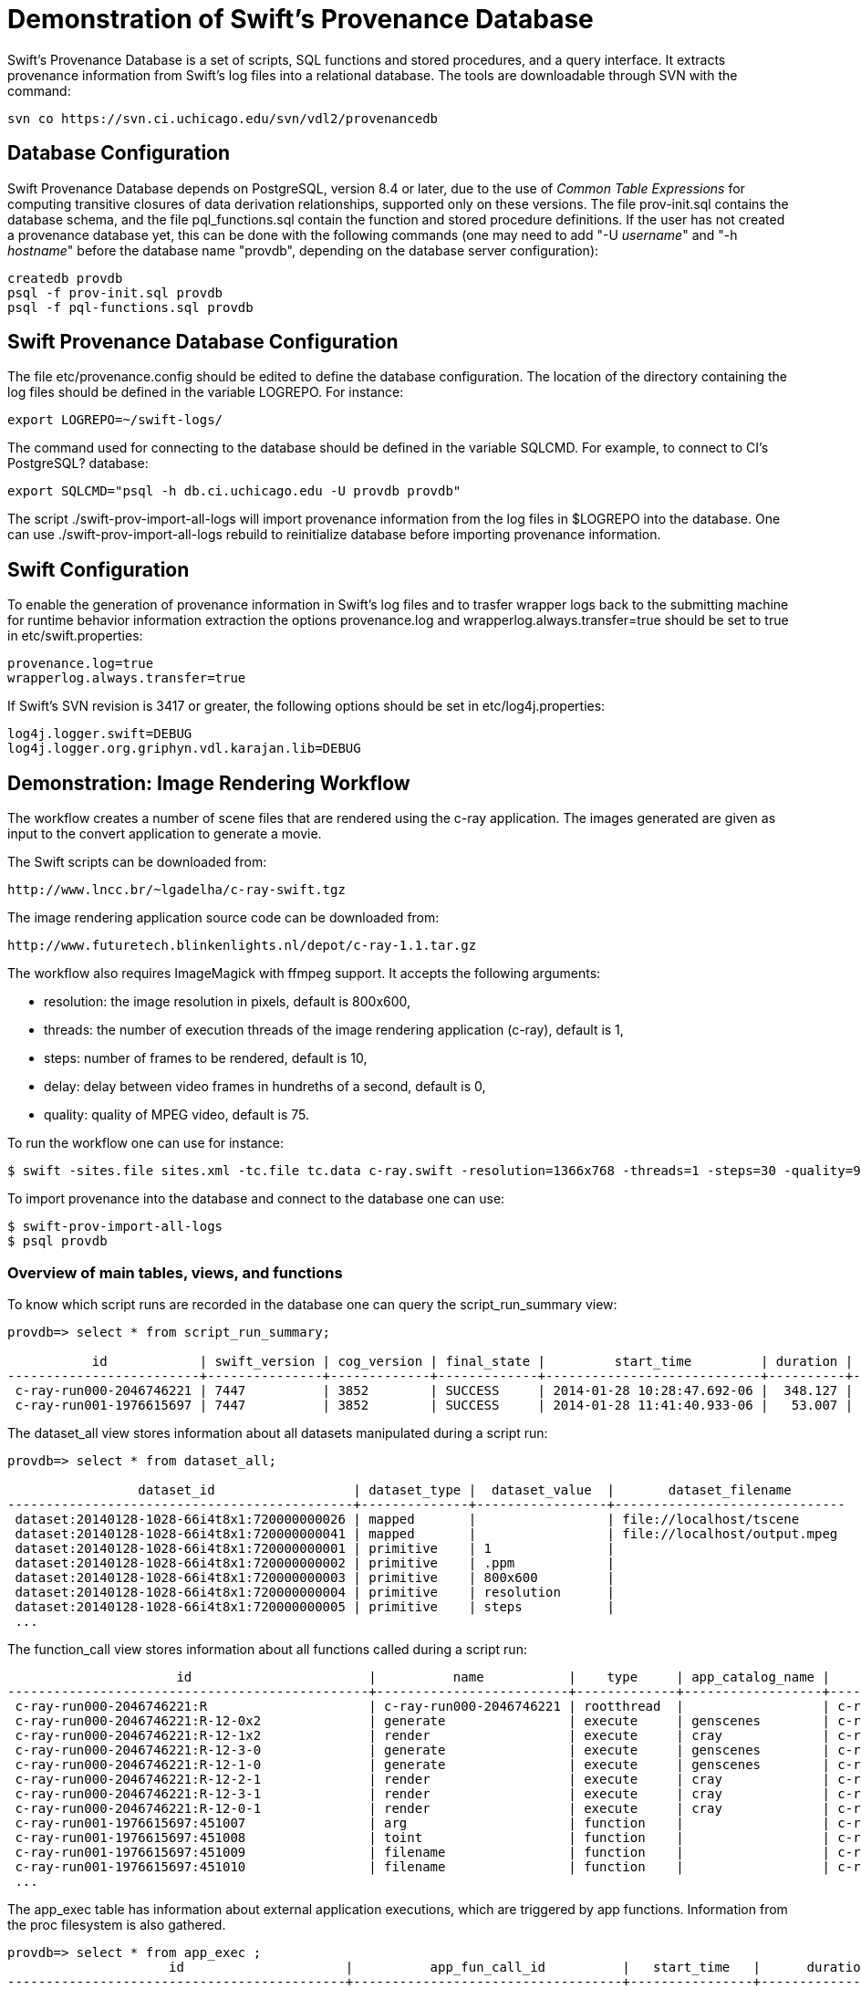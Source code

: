 = Demonstration of Swift's Provenance Database =

Swift's Provenance Database is a set of scripts, SQL functions and stored procedures, and a query interface. It extracts provenance information from Swift's log files into a relational database. The tools are downloadable through SVN with the command:

--------------------------------------
svn co https://svn.ci.uchicago.edu/svn/vdl2/provenancedb
--------------------------------------

== Database Configuration

Swift Provenance Database depends on PostgreSQL, version 8.4 or later, due to the use of _Common Table Expressions_ for computing transitive closures of data derivation relationships, supported only on these versions. The file +prov-init.sql+ contains the database schema, and the file +pql_functions.sql+ contain the function and stored procedure definitions. If the user has not created a provenance database yet, this can be done with the following commands (one may need to add "+-U+ _username_" and "+-h+ _hostname_" before the database name "+provdb+", depending on the database server configuration):

--------------------------------------
createdb provdb
psql -f prov-init.sql provdb
psql -f pql-functions.sql provdb
--------------------------------------

== Swift Provenance Database Configuration

The file +etc/provenance.config+ should be edited to define the database configuration. The location of the directory containing the log files should be defined in the variable +LOGREPO+. For instance:

--------------------------------------
export LOGREPO=~/swift-logs/
--------------------------------------

The command used for connecting to the database should be defined in the variable SQLCMD. For example, to connect to CI's PostgreSQL? database:

--------------------------------------
export SQLCMD="psql -h db.ci.uchicago.edu -U provdb provdb"
--------------------------------------

The script +./swift-prov-import-all-logs+ will import provenance information from the log files in +$LOGREPO+ into the database. One can use +./swift-prov-import-all-logs rebuild+ to reinitialize database before importing provenance information. 

== Swift Configuration

To enable the generation of provenance information in Swift's log files and to trasfer wrapper logs back to the submitting machine for runtime behavior information extraction the options +provenance.log+ and wrapperlog.always.transfer=true should be set to true in +etc/swift.properties+:

--------------------------------------
provenance.log=true
wrapperlog.always.transfer=true
--------------------------------------

If Swift's SVN revision is 3417 or greater, the following options should be set in +etc/log4j.properties+:

--------------------------------------
log4j.logger.swift=DEBUG
log4j.logger.org.griphyn.vdl.karajan.lib=DEBUG
--------------------------------------

== Demonstration: Image Rendering Workflow

The workflow creates a number of scene files that are rendered using the +c-ray+ application. The images generated are given as input to the +convert+ application to generate a movie.  

The Swift scripts can be downloaded from:

--------------------------------------
http://www.lncc.br/~lgadelha/c-ray-swift.tgz
--------------------------------------

The image rendering application source code can be downloaded from:

--------------------------------------
http://www.futuretech.blinkenlights.nl/depot/c-ray-1.1.tar.gz
--------------------------------------

The workflow also requires ImageMagick with ffmpeg support. It accepts the following arguments:

- +resolution+: the image resolution in pixels, default is 800x600, 
- +threads+: the number of execution threads of the image rendering application (c-ray), default is 1,  
- +steps+: number of frames to be rendered, default is 10,
- +delay+: delay between video frames in hundreths of a second, default is 0,
- +quality+: quality of MPEG video, default is 75.

To run the workflow one can use for instance:

--------------------------------------
$ swift -sites.file sites.xml -tc.file tc.data c-ray.swift -resolution=1366x768 -threads=1 -steps=30 -quality=95 -delay=50
--------------------------------------

To import provenance into the database and connect to the database one can use:

--------------------------------------
$ swift-prov-import-all-logs
$ psql provdb
--------------------------------------

=== Overview of main tables, views, and functions ===

To know which script runs are recorded in the database one can query the +script_run_summary+ view:

--------------------------------------
provdb=> select * from script_run_summary;

           id            | swift_version | cog_version | final_state |         start_time         | duration | script_filename 
-------------------------+---------------+-------------+-------------+----------------------------+----------+-----------------
 c-ray-run000-2046746221 | 7447          | 3852        | SUCCESS     | 2014-01-28 10:28:47.692-06 |  348.127 | c-ray.swift
 c-ray-run001-1976615697 | 7447          | 3852        | SUCCESS     | 2014-01-28 11:41:40.933-06 |   53.007 | c-ray.swift
--------------------------------------

The +dataset_all+ view stores information about all datasets manipulated during a script run:

--------------------------------------
provdb=> select * from dataset_all;

                 dataset_id                  | dataset_type |  dataset_value  |       dataset_filename       
---------------------------------------------+--------------+-----------------+------------------------------
 dataset:20140128-1028-66i4t8x1:720000000026 | mapped       |                 | file://localhost/tscene
 dataset:20140128-1028-66i4t8x1:720000000041 | mapped       |                 | file://localhost/output.mpeg
 dataset:20140128-1028-66i4t8x1:720000000001 | primitive    | 1               | 
 dataset:20140128-1028-66i4t8x1:720000000002 | primitive    | .ppm            | 
 dataset:20140128-1028-66i4t8x1:720000000003 | primitive    | 800x600         | 
 dataset:20140128-1028-66i4t8x1:720000000004 | primitive    | resolution      | 
 dataset:20140128-1028-66i4t8x1:720000000005 | primitive    | steps           | 
 ...
--------------------------------------
 
The +function_call+ view stores information about all functions called during a script run:

--------------------------------------
                      id                       |          name           |    type     | app_catalog_name |      script_run_id      |         start_time         | duration | final_state 
-----------------------------------------------+-------------------------+-------------+------------------+-------------------------+----------------------------+----------+-------------
 c-ray-run000-2046746221:R                     | c-ray-run000-2046746221 | rootthread  |                  | c-ray-run000-2046746221 |                            |          | 
 c-ray-run000-2046746221:R-12-0x2              | generate                | execute     | genscenes        | c-ray-run000-2046746221 | 2014-01-28 10:28:49.706-06 |        0 | END_SUCCESS
 c-ray-run000-2046746221:R-12-1x2              | render                  | execute     | cray             | c-ray-run000-2046746221 | 2014-01-28 10:29:27.142-06 |        0 | END_SUCCESS
 c-ray-run000-2046746221:R-12-3-0              | generate                | execute     | genscenes        | c-ray-run000-2046746221 | 2014-01-28 10:28:49.633-06 |        0 | END_SUCCESS
 c-ray-run000-2046746221:R-12-1-0              | generate                | execute     | genscenes        | c-ray-run000-2046746221 | 2014-01-28 10:28:49.551-06 |        0 | END_SUCCESS
 c-ray-run000-2046746221:R-12-2-1              | render                  | execute     | cray             | c-ray-run000-2046746221 | 2014-01-28 10:30:29.331-06 |        0 | END_SUCCESS
 c-ray-run000-2046746221:R-12-3-1              | render                  | execute     | cray             | c-ray-run000-2046746221 | 2014-01-28 10:29:39.597-06 |        0 | END_SUCCESS
 c-ray-run000-2046746221:R-12-0-1              | render                  | execute     | cray             | c-ray-run000-2046746221 | 2014-01-28 10:29:59.428-06 |        0 | END_SUCCESS
 c-ray-run001-1976615697:451007                | arg                     | function    |                  | c-ray-run001-1976615697 |                            |          | 
 c-ray-run001-1976615697:451008                | toint                   | function    |                  | c-ray-run001-1976615697 |                            |          | 
 c-ray-run001-1976615697:451009                | filename                | function    |                  | c-ray-run001-1976615697 |                            |          | 
 c-ray-run001-1976615697:451010                | filename                | function    |                  | c-ray-run001-1976615697 |                            |          | 
 ...
--------------------------------------

The +app_exec+ table has information about external application executions, which are triggered by app functions. Information from the +proc+ filesystem is also gathered. 

--------------------------------------
provdb=> select * from app_exec ;
                     id                     |          app_fun_call_id          |   start_time   |      duration      | final_state |   site    | real_secs | kernel_secs | user_secs | percent_cpu | max_rss | avg_rss | avg_tot_vm | avg_priv_data | avg_priv_stack | avg_shared_text | page_size | major_pgfaults | minor_pgfaults | swaps | invol_context_switches | vol_waits | fs_reads | fs_writes | sock_recv | sock_send | signals | exit_status 
--------------------------------------------+-----------------------------------+----------------+--------------------+-------------+-----------+-----------+-------------+-----------+-------------+---------+---------+------------+---------------+----------------+-----------------+-----------+----------------+----------------+-------+------------------------+-----------+----------+-----------+-----------+-----------+---------+-------------
 c-ray-run000-2046746221:genscenes-1n25smll | c-ray-run000-2046746221:R-12-5-0  | 1390926529.384 |  0.165999889373779 | JOB_END     | localhost |      0.00 |        0.00 |      0.00 |          28 |    4912 |       0 |          0 |             0 |              0 |               0 |      4096 |              0 |           2170 |     0 |                      8 |        20 |        0 |        48 |         0 |         0 |       0 |           0
 c-ray-run000-2046746221:genscenes-3n25smll | c-ray-run000-2046746221:R-12-7-0  | 1390926529.553 | 0.0770001411437988 | JOB_END     | localhost |      0.00 |        0.00 |      0.00 |          33 |    4912 |       0 |          0 |             0 |              0 |               0 |      4096 |              0 |           2171 |     0 |                      9 |        25 |        0 |        48 |         0 |         0 |       0 |           0
 c-ray-run000-2046746221:cray-po25smll      | c-ray-run000-2046746221:R-12-29-1 | 1390926838.121 |   24.9839999675751 | JOB_END     | localhost |     24.88 |        0.02 |     24.75 |          99 |   19936 |       0 |          0 |             0 |              0 |               0 |      4096 |              0 |            767 |     0 |                   5422 |         3 |        0 |      6160 |         0 |         0 |       0 |           0
 c-ray-run000-2046746221:cray-xn25smll      | c-ray-run000-2046746221:R-12-1x2  | 1390926530.803 |   36.3389999866486 | JOB_END     | localhost |     36.27 |        0.00 |     36.14 |          99 |   19936 |       0 |          0 |             0 |              0 |               0 |      4096 |              0 |            767 |     0 |                   6305 |         2 |        0 |      6168 |         0 |         0 |       0 |           0
 c-ray-run000-2046746221:cray-zn25smll      | c-ray-run000-2046746221:R-12-3-1  | 1390926555.230 |   24.3659999370575 | JOB_END     | localhost |     24.31 |        0.01 |     24.23 |          99 |   19952 |       0 |          0 |             0 |              0 |               0 |      4096 |              0 |            768 |     0 |                   3450 |         3 |        0 |      6160 |         0 |         0 |       0 |           0
 c-ray-run001-1976615697:cray-kn22vmll      | c-ray-run001-1976615697:R-12-1x2  | 1390930903.442 |   9.79500007629395 | JOB_END     | localhost |      9.71 |        0.00 |      9.69 |          99 |   11056 |       0 |          0 |             0 |              0 |               0 |      4096 |              0 |            723 |     0 |                   1613 |         3 |        0 |      2824 |         0 |         0 |       0 |           0
 c-ray-run001-1976615697:cray-ln22vmll      | c-ray-run001-1976615697:R-12-9-1  | 1390930903.442 |    9.7960000038147 | JOB_END     | localhost |      9.72 |        0.00 |      9.71 |          99 |   11056 |       0 |          0 |             0 |              0 |               0 |      4096 |              0 |            723 |     0 |                    979 |         3 |        0 |      2824 |         0 |         0 |       0 |           0
 c-ray-run000-2046746221:cray-7o25smll      | c-ray-run000-2046746221:R-12-13-1 | 1390926633.314 |   25.8210000991821 | JOB_END     | localhost |     25.73 |        0.00 |     25.59 |          99 |   28016 |       0 |          0 |             0 |              0 |               0 |      4096 |              0 |            766 |     0 |                   3665 |         3 |        0 |      6160 |         0 |         0 |       0 |           0
 c-ray-run000-2046746221:convert-qo25smll   | c-ray-run000-2046746221:R-13      | 1390926863.116 |   12.6180000305176 | JOB_END     | localhost |     12.38 |        0.61 |     14.21 |         119 | 2049520 |       0 |          0 |             0 |              0 |               0 |      4096 |              0 |          42071 |     0 |                   2120 |       233 |        0 |    354104 |         0 |         0 |       0 |           0
 c-ray-run001-1976615697:convert-un22vmll   | c-ray-run001-1976615697:R-13      | 1390930953.408 |  0.449000120162964 | JOB_END     | localhost |      0.31 |        0.08 |      1.01 |         346 |  343024 |       0 |          0 |             0 |              0 |               0 |      4096 |              0 |          16820 |     0 |                    224 |       144 |        0 |      1464 |         0 |         0 |       0 |           0
--------------------------------------

The +provenance_summary+ view contains the main facts related to provenance, i.e. what each function call read as input and produced as output. The first two columns identifiy the script run. The next columns, up to +input_dataset_filename+, describe the input dataset. The next three columns identify the function called. The remaining columns describe the output dataset. This is the query output on this view:

--------------------------------------
provdb=> select * from provenance_summary;

      script_run_id      | script_filename |              input_dataset_id               | input_dataset_type | input_parameter_name | input_dataset_value |    input_dataset_filename    |               function_call_id                | function_call_type |   function_call_name    |              output_dataset_id              | output_parameter_name | output_dataset_type | output_dataset_value |   output_dataset_filename    
-------------------------+-----------------+---------------------------------------------+--------------------+----------------------+---------------------+------------------------------+-----------------------------------------------+--------------------+-------------------------+---------------------------------------------+-----------------------+---------------------+----------------------+------------------------------
 c-ray-run001-1976615697 | c-ray.swift     | dataset:20140128-1141-f0xuh6m8:720000000013 | primitive          | undefined            | threads             |                              | c-ray-run001-1976615697:451000                | function           | arg                     | dataset:20140128-1141-f0xuh6m8:720000000042 | result                | primitive           | 1                    | 
 c-ray-run001-1976615697 | c-ray.swift     | dataset:20140128-1141-f0xuh6m8:720000000042 | primitive          | undefined            | 1                   |                              | c-ray-run001-1976615697:451002                | function           | toint                   | dataset:20140128-1141-f0xuh6m8:720000000043 | result                | primitive           | 1                    | 
 c-ray-run001-1976615697 | c-ray.swift     | dataset:20140128-1141-f0xuh6m8:720000000026 | mapped             | undefined            |                     | file://localhost/tscene      | c-ray-run001-1976615697:451009                | function           | filename                | dataset:20140128-1141-f0xuh6m8:720000000068 | result                | primitive           | tscene               | 
 c-ray-run001-1976615697 | c-ray.swift     | dataset:20140128-1141-f0xuh6m8:720000000041 | mapped             | undefined            |                     | file://localhost/output.mpeg | c-ray-run001-1976615697:451050                | function           | filename                | dataset:20140128-1141-f0xuh6m8:720000000133 | result                | primitive           | output.mpeg          | 
 c-ray-run001-1976615697 | c-ray.swift     | dataset:20140128-1141-f0xuh6m8:720000000131 | primitive          | element              | scene.0010.ppm      |                              | c-ray-run001-1976615697:f0xuh6m8:720000000132 | constructor        | constructor             | dataset:20140128-1141-f0xuh6m8:720000000132 | collection            | collection          |                      | 
 c-ray-run001-1976615697 | c-ray.swift     |                                             |                    |                      |                     |                              | c-ray-run001-1976615697:R                     | rootthread         | c-ray-run001-1976615697 | dataset:20140128-1141-f0xuh6m8:720000000041 | output_movie          | mapped              |                      | file://localhost/output.mpeg
 c-ray-run001-1976615697 | c-ray.swift     |                                             |                    |                      |                     |                              | c-ray-run001-1976615697:R                     | rootthread         | c-ray-run001-1976615697 | dataset:20140128-1141-f0xuh6m8:720000000026 | template              | mapped              |                      | file://localhost/tscene
 c-ray-run001-1976615697 | c-ray.swift     |                                             |                    |                      |                     |                              | c-ray-run001-1976615697:R                     | rootthread         | c-ray-run001-1976615697 | dataset:20140128-1141-f0xuh6m8:720000000025 | quality               | primitive           | 75                   | 
 c-ray-run001-1976615697 | c-ray.swift     |                                             |                    |                      |                     |                              | c-ray-run001-1976615697:R                     | rootthread         | c-ray-run001-1976615697 | dataset:20140128-1141-f0xuh6m8:720000000024 | delay                 | primitive           | 0                    | 
 c-ray-run001-1976615697 | c-ray.swift     |                                             |                    |                      |                     |                              | c-ray-run001-1976615697:R                     | rootthread         | c-ray-run001-1976615697 | dataset:20140128-1141-f0xuh6m8:720000000023 | resolution            | primitive           | 800x600              | 
 c-ray-run001-1976615697 | c-ray.swift     | dataset:20140128-1141-f0xuh6m8:720000000054 | primitive          | i                    | 3                   |                              | c-ray-run001-1976615697:R-12-2-0              | execute            | generate                | dataset:20140128-1141-f0xuh6m8:720000000060 | out                   | other               |                      | 
 c-ray-run001-1976615697 | c-ray.swift     | dataset:20140128-1141-f0xuh6m8:720000000026 | mapped             | t                    |                     | file://localhost/tscene      | c-ray-run001-1976615697:R-12-2-0              | execute            | generate                | dataset:20140128-1141-f0xuh6m8:720000000060 | out                   | other               |                      | 
 c-ray-run001-1976615697 | c-ray.swift     | dataset:20140128-1141-f0xuh6m8:720000000022 | primitive          | total                | 10                  |                              | c-ray-run001-1976615697:R-12-2-0              | execute            | generate                | dataset:20140128-1141-f0xuh6m8:720000000060 | out                   | other               |                      | 
 c-ray-run001-1976615697 | c-ray.swift     | dataset:20140128-1141-f0xuh6m8:720000000021 | primitive          | t                    | 1                   |                              | c-ray-run001-1976615697:R-12-2-1              | execute            | render                  | dataset:20140128-1141-f0xuh6m8:720000000061 | o                     | other               |                      | 
 c-ray-run001-1976615697 | c-ray.swift     | dataset:20140128-1141-f0xuh6m8:720000000023 | primitive          | r                    | 800x600             |                              | c-ray-run001-1976615697:R-12-2-1              | execute            | render                  | dataset:20140128-1141-f0xuh6m8:720000000061 | o                     | other               |                      | 
 c-ray-run001-1976615697 | c-ray.swift     | dataset:20140128-1141-f0xuh6m8:720000000060 | other              | i                    |                     |                              | c-ray-run001-1976615697:R-12-2-1              | execute            | render                  | dataset:20140128-1141-f0xuh6m8:720000000061 | o                     | other               |                      | 
 c-ray-run001-1976615697 | c-ray.swift     | dataset:20140128-1141-f0xuh6m8:720000000025 | primitive          | q                    | 75                  |                              | c-ray-run001-1976615697:R-13                  | execute            | convert                 | dataset:20140128-1141-f0xuh6m8:720000000041 | o                     | mapped              |                      | file://localhost/output.mpeg
 c-ray-run001-1976615697 | c-ray.swift     | dataset:20140128-1141-f0xuh6m8:720000000024 | primitive          | d                    | 0                   |                              | c-ray-run001-1976615697:R-13                  | execute            | convert                 | dataset:20140128-1141-f0xuh6m8:720000000041 | o                     | mapped              |                      | file://localhost/output.mpeg
 c-ray-run001-1976615697 | c-ray.swift     | dataset:20140128-1141-f0xuh6m8:720000000040 | collection         | i                    |                     |                              | c-ray-run001-1976615697:R-13                  | execute            | convert                 | dataset:20140128-1141-f0xuh6m8:720000000041 | o                     | mapped              |                      | file://localhost/output.mpeg
 ...
--------------------------------------

An +ancestors+ recursive SQL function can traverse the provenance graph defined by the production/consumption relationships (the edges of this graph can be obtained with the +provenance_graph_edge+ view) between datasets and function calls. For instance, for the dataset +dataset:20140128-1141-f0xuh6m8:720000000041+ associated to the movie file produced at the end of the workflow (last tuple in the previous query output), +ancestors+ returns the following function calls and datasets: 


--------------------------------------
provdb=> select * from ancestors('dataset:20140128-1141-f0xuh6m8:720000000041');

                   ancestors                   
----------------------------------------------+
 c-ray-run001-1976615697:R
 c-ray-run001-1976615697:R-13
 dataset:20140128-1141-f0xuh6m8:720000000040
 dataset:20140128-1141-f0xuh6m8:720000000024
 dataset:20140128-1141-f0xuh6m8:720000000025
 c-ray-run001-1976615697:f0xuh6m8:720000000040
 dataset:20140128-1141-f0xuh6m8:720000000058
 dataset:20140128-1141-f0xuh6m8:720000000059
 dataset:20140128-1141-f0xuh6m8:720000000061
 dataset:20140128-1141-f0xuh6m8:720000000099
 dataset:20140128-1141-f0xuh6m8:720000000095
 dataset:20140128-1141-f0xuh6m8:720000000067
 dataset:20140128-1141-f0xuh6m8:720000000073
 dataset:20140128-1141-f0xuh6m8:720000000083
 dataset:20140128-1141-f0xuh6m8:720000000085
 dataset:20140128-1141-f0xuh6m8:720000000087
 c-ray-run001-1976615697:R-12-0-1
 c-ray-run001-1976615697:R-12-1x2
 c-ray-run001-1976615697:R-12-2-1
 c-ray-run001-1976615697:R-12-5-1
 c-ray-run001-1976615697:R-12-6-1
 c-ray-run001-1976615697:R-12-7-1
 c-ray-run001-1976615697:R-12-8-1
 c-ray-run001-1976615697:R-12-9-1
 c-ray-run001-1976615697:R-12-4-1
 c-ray-run001-1976615697:R-12-3-1
 dataset:20140128-1141-f0xuh6m8:720000000056
 dataset:20140128-1141-f0xuh6m8:720000000057
 dataset:20140128-1141-f0xuh6m8:720000000023
 dataset:20140128-1141-f0xuh6m8:720000000021
 dataset:20140128-1141-f0xuh6m8:720000000060
 dataset:20140128-1141-f0xuh6m8:720000000066
 dataset:20140128-1141-f0xuh6m8:720000000072
 dataset:20140128-1141-f0xuh6m8:720000000078
 dataset:20140128-1141-f0xuh6m8:720000000084
 dataset:20140128-1141-f0xuh6m8:720000000086
 dataset:20140128-1141-f0xuh6m8:720000000092
 dataset:20140128-1141-f0xuh6m8:720000000096
 c-ray-run001-1976615697:R-12-2-0
 c-ray-run001-1976615697:R-12-0x2
 c-ray-run001-1976615697:R-12-1-0
 c-ray-run001-1976615697:R-12-6-0
 c-ray-run001-1976615697:R-12-7-0
 c-ray-run001-1976615697:R-12-8-0
 c-ray-run001-1976615697:R-12-9-0
 c-ray-run001-1976615697:R-12-5-0
 c-ray-run001-1976615697:R-12-4-0
 c-ray-run001-1976615697:R-12-3-0
 dataset:20140128-1141-f0xuh6m8:720000000026
 dataset:20140128-1141-f0xuh6m8:720000000054
 dataset:20140128-1141-f0xuh6m8:720000000022
 dataset:20140128-1141-f0xuh6m8:720000000052
 dataset:20140128-1141-f0xuh6m8:720000000053
 dataset:20140128-1141-f0xuh6m8:720000000063
 dataset:20140128-1141-f0xuh6m8:720000000064
 dataset:20140128-1141-f0xuh6m8:720000000065
 dataset:20140128-1141-f0xuh6m8:720000000076
 dataset:20140128-1141-f0xuh6m8:720000000077
 dataset:20140128-1141-f0xuh6m8:720000000062
 dataset:20140128-1141-f0xuh6m8:720000000055
--------------------------------------

The main provenance database entities (script run, function call, dataset) can be annotated with a key-value pair. These can be added manually or by some _ad-hoc_ script. For instance, for the OOPS workflow there is a script, located in the +apps/OOPS+ directory in the provenance scripts directory, that can process files manipulated by in the script run to extract domain-specific information as annotations. The following SQL commands simulates creating annotations in the underlying database tables for annotations, and lists the annotations created querying the +annotation+ view:

--------------------------------------
provdb=> insert into annot_dataset_text values ('dataset:20140128-1141-f0xuh6m8:720000000026', 'geometric_object', 'sphere');
provdb=> insert into annot_app_exec_text values ('c-ray-run000-2046746221:cray-xn25smll', 'version', '1.1');
provdb=> insert into annot_dataset_num values ('dataset:20140128-1141-f0xuh6m8:720000000041', 'fps', 25);

provdb=> select * from annotation;
                  entity_id                  | entity_type |       key        | numeric_value | text_value 
---------------------------------------------+-------------+------------------+---------------+------------
 dataset:20140128-1141-f0xuh6m8:720000000026 | dataset     | geometric_object |               | sphere
 c-ray-run000-2046746221:cray-xn25smll       | app_exec    | version          |               | 1.1
 dataset:20140128-1141-f0xuh6m8:720000000041 | dataset     | fps              |            25 | 
--------------------------------------

The +provenance_all+ _mega view_ contains most of the information stored in the underlying provenance database tables. For instance, the following queries compare different runs according to specific parameter and annotation values:

--------------------------------------
provdb=> select  script_run_id, output_parameter_name, output_dataset_value 
         from    provenance_all 
         where   output_parameter_name='resolution';

      script_run_id      | output_parameter_name | output_dataset_value 
-------------------------+-----------------------+----------------------
 c-ray-run001-1976615697 | resolution            | 800x600
 c-ray-run000-2046746221 | resolution            | 1366x768
--------------------------------------

--------------------------------------
provdb=> select script_run_id, output_parameter_name, output_dataset_value 
         from   provenance_all 
         where  output_parameter_name='quality';

      script_run_id      | output_parameter_name | output_dataset_value 
-------------------------+-----------------------+----------------------
 c-ray-run001-1976615697 | quality               | 75
 c-ray-run000-2046746221 | quality               | 95
--------------------------------------

--------------------------------------
provdb=> select distinct  script_run_id, output_dataset_filename, output_dataset_annotation_key, output_dataset_annotation_numeric_value 
         from             provenance_all 
         where            output_dataset_annotation_key='fps';

      script_run_id      |   output_dataset_filename    | output_dataset_annotation_key | output_dataset_annotation_numeric_value 
-------------------------+------------------------------+-------------------------------+-----------------------------------------
 c-ray-run000-2046746221 | file://localhost/output.mpeg | fps                           |                                      60
 c-ray-run001-1976615697 | file://localhost/output.mpeg | fps                           |                                      25
--------------------------------------
